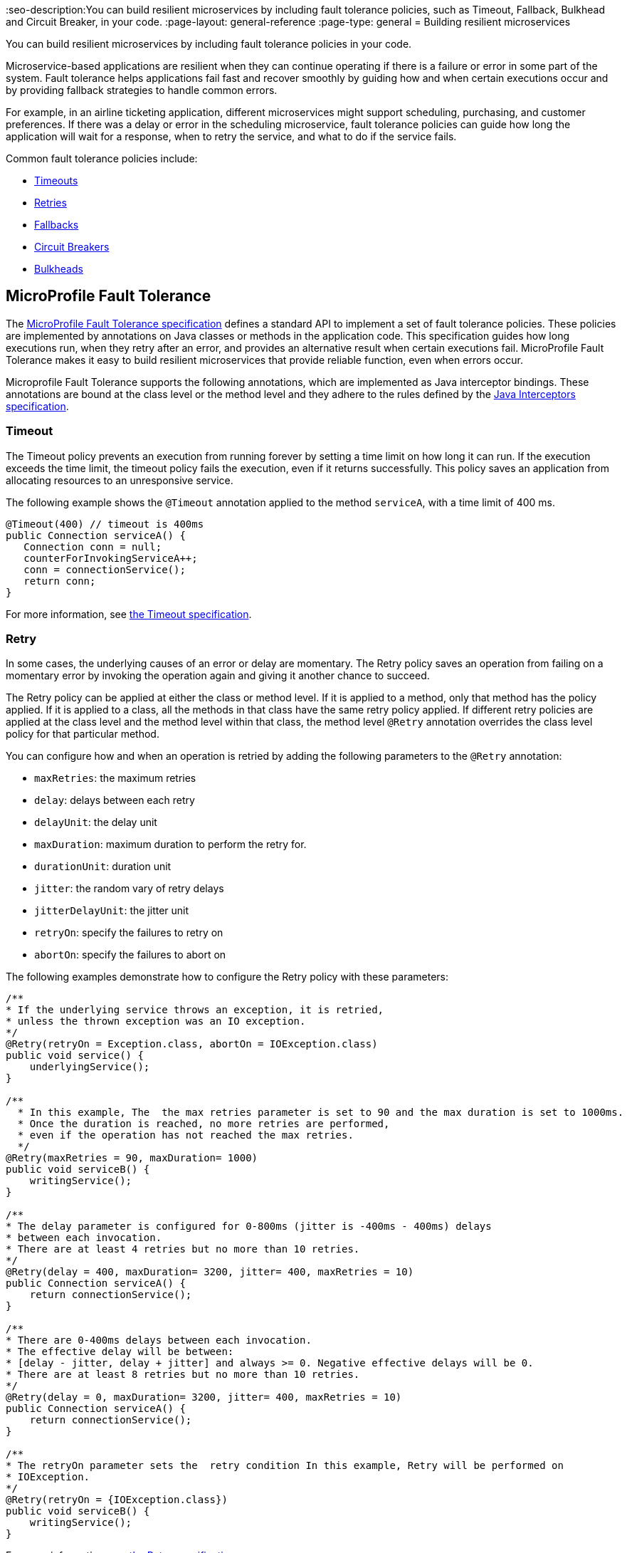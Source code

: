 // Copyright (c) 2019 IBM Corporation and others.
// Licensed under Creative Commons Attribution-NoDerivatives
// 4.0 International (CC BY-ND 4.0)
//   https://creativecommons.org/licenses/by-nd/4.0/
//
// Contributors:
//     IBM Corporation
//
:page-description: You can build resilient microservices by including fault tolerance policies in your code.
:seo-title: Building resilient microservices
:seo-description:You can build resilient microservices by including fault tolerance policies, such as Timeout, Fallback, Bulkhead and Circuit Breaker, in your code.
:page-layout: general-reference
:page-type: general
= Building resilient microservices

You can build resilient microservices by including fault tolerance policies in your code.

Microservice-based applications are resilient when they can continue operating if there is a failure or error in some part of the system. Fault tolerance helps applications fail fast and recover smoothly by guiding how and when certain executions occur and by providing fallback strategies to handle common errors.

For example, in an airline ticketing application, different microservices might support scheduling, purchasing, and customer preferences. If there was a delay or error in the scheduling microservice, fault tolerance policies can guide how long the application will wait for a response, when to retry the service, and what to do if the service fails.

Common fault tolerance policies include:

- <<#timeout,Timeouts>>
- <<#retry,Retries>>
- <<#fallback,Fallbacks>>
- <<#circuit,Circuit Breakers>>
- <<#bulkhead,Bulkheads>>

== MicroProfile Fault Tolerance

The link:https://download.eclipse.org/microprofile/microprofile-fault-tolerance-2.0/microprofile-fault-tolerance-spec.html[MicroProfile Fault Tolerance specification] defines a standard API to implement a set of fault tolerance policies. These policies are implemented by annotations on Java classes or methods in the application code. This specification guides how long executions run, when they retry after an error, and provides an alternative result when certain executions fail. MicroProfile Fault Tolerance makes it easy to build resilient microservices that provide reliable function, even when errors occur.

Microprofile Fault Tolerance supports the following annotations, which are implemented as Java interceptor bindings. These annotations are bound at the class level or the method level and they adhere to the rules defined by the link:https://docs.oracle.com/javaee/7/api/javax/interceptor/package-summary.html[Java Interceptors specification].

[#timeout]
=== Timeout

The Timeout policy prevents an execution from running forever by setting a time limit on how long it can run. If the execution exceeds the time limit, the timeout policy fails the execution, even if it returns successfully. This policy saves an application from allocating resources to an unresponsive service.

The following example shows the `@Timeout` annotation applied to the method `serviceA`, with a time limit of 400 ms.

[source,java]
----
@Timeout(400) // timeout is 400ms
public Connection serviceA() {
   Connection conn = null;
   counterForInvokingServiceA++;
   conn = connectionService();
   return conn;
}
----

For more information, see link:https://github.com/eclipse/microprofile-fault-tolerance/blob/master/spec/src/main/asciidoc/timeout.asciidoc#timeout[the Timeout specification].

[#retry]
=== Retry

In some cases, the underlying causes of an error or delay are momentary. The Retry policy saves an operation from failing on a momentary error by invoking the operation again and giving it another chance to succeed.

The Retry policy can be applied at either the class or method level. If it is applied to a method, only that method has the policy applied. If it is applied to a class, all the methods in that class have the same retry policy applied. If different retry policies are applied at the class level and the method level within that class, the method level `@Retry` annotation overrides the class level policy for that particular method.

You can configure how and when an operation is retried by adding the following parameters to the `@Retry` annotation:

- `maxRetries`: the maximum retries
- `delay`: delays between each retry
- `delayUnit`: the delay unit
- `maxDuration`: maximum duration to perform the retry for.
- `durationUnit`: duration unit
- `jitter`: the random vary of retry delays
- `jitterDelayUnit`: the jitter unit
- `retryOn`: specify the failures to retry on
- `abortOn`: specify the failures to abort on

The following examples demonstrate how to configure the Retry policy with these parameters:

[source,java]
----
/**
* If the underlying service throws an exception, it is retried,
* unless the thrown exception was an IO exception.
*/
@Retry(retryOn = Exception.class, abortOn = IOException.class)
public void service() {
    underlyingService();
}

/**
  * In this example, The  the max retries parameter is set to 90 and the max duration is set to 1000ms.
  * Once the duration is reached, no more retries are performed,
  * even if the operation has not reached the max retries.
  */
@Retry(maxRetries = 90, maxDuration= 1000)
public void serviceB() {
    writingService();
}

/**
* The delay parameter is configured for 0-800ms (jitter is -400ms - 400ms) delays
* between each invocation.
* There are at least 4 retries but no more than 10 retries.
*/
@Retry(delay = 400, maxDuration= 3200, jitter= 400, maxRetries = 10)
public Connection serviceA() {
    return connectionService();
}

/**
* There are 0-400ms delays between each invocation.
* The effective delay will be between:
* [delay - jitter, delay + jitter] and always >= 0. Negative effective delays will be 0.
* There are at least 8 retries but no more than 10 retries.
*/
@Retry(delay = 0, maxDuration= 3200, jitter= 400, maxRetries = 10)
public Connection serviceA() {
    return connectionService();
}

/**
* The retryOn parameter sets the  retry condition In this example, Retry will be performed on
* IOException.
*/
@Retry(retryOn = {IOException.class})
public void serviceB() {
    writingService();
}
----

For more information, see link:https://github.com/eclipse/microprofile-fault-tolerance/blob/master/spec/src/main/asciidoc/retry.asciidoc[the Retry specification].

[#circuit]
=== Circuit Breaker

The Circuit Breaker policy prevents repeated failures by setting conditions under which an operation fails immediately. If these conditions are met, the Circuit Breaker opens and fails the operation, which prevents repeated calls that are likely to fail.

There are three possible circuit states that are set by the Circuit Breaker. The transition between these states is determined by how the failure condition parameters are configured on the `@CircuitBreaker` annotation.

- Closed: Under normal conditions, the circuit breaker is closed, which allows operations to continue running.
- Open: When the configured error conditions are met, the circuit breaker opens and calls to the service that is operating under the circuit breaker are failed immediately.
- Half-open: After the configured delay period, an open circuit moves to a half-open state. In this state, the circuit accepts a configured number of trial calls. If any of these calls fail, the circuit breaker returns to the open state. If the configured number of trial calls succeed, the circuit moves to the closed state, which resumes normal operations.

You can configure the following parameters to set the failure conditions that determine the circuit state.

- `requestVolumeThreshold`: Set this parameter to specify the number of requests that are contained in the rolling window that is assessed by the Circuit Breaker.
- `failureRatio`: Set this parameter to specify the ratio of failed-to-successful requests that is allowed within the rolling window that is assessed by the Circuit Breaker before the circuit is opened. For example, a `failureRatio` value of 0.5 and a `requestVolumeThreshold` value of four allows two failed requests before the circuit is opened. The third failed request opens the circuit and fails the operation.
- `delay`: Set this parameter to specify how long, in milliseconds, a circuit stays open before it movess to the half-open state.
- `successThreshold`: Set this parameter to specify how many successful calls must pass through a half-open circuit before it can return to the closed state where normal operations resume.

The following example shows the Circuit Breaker policy configured on the `serviceA` method to open the circuit after three failures occur during a rolling window of four consecutive invocations. The circuit stays open for 1000 ms before it moves to half-open. After 10 consecutive successful invocations, the circuit moves back to the closed state.

[source,java]
----
@CircuitBreaker(successThreshold = 10, requestVolumeThreshold = 4, failureRatio=0.75, delay = 1000)
public Connection serviceA() {
   Connection conn = null;
   counterForInvokingServiceA++;
   conn = connectionService();
   return conn;
}
----

For more information, see link:https://github.com/eclipse/microprofile-fault-tolerance/blob/master/spec/src/main/asciidoc/circuitbreaker.asciidoc[the Circuit Breaker specification].

[#bulkhead]
=== Bulkhead

The Bulkhead policy prevents faults in one part of an application from cascading to the entire system and causing widespread failure. The `@Bulkhead` annotation limits the number of concurrent requests and saves an unresponsive service from wasting system resources. There are two different approaches to apply the Bulkhead policy: semaphore and thread pool.

==== Semaphore style Bulkhead

The semaphore isolation approach to the Bulkhead policy sets a hard limit on the number of concurrent calls to a service. After the limit is reached, all successive calls fail until the number of concurrent calls no longer exceeds the limit.

In the following example, the `@Bulkhead` annotation is configured on serviceA to limit the number of concurrent calls to five. After the total number of concurrent calls reaches five, any additional calls fail with a `BulkheadException` error. Use the semaphore approach to apply the bulkhead to a synchronous service implementation.

[source,java]
----
@Bulkhead(5) // maximum 5 concurrent requests allowed
public Connection serviceA() {
   Connection conn = null;
   counterForInvokingServiceA++;
   conn = connectionService();
   return conn;
}
----

==== Thread pool style Bulkhead

The thread pool isolation approach to the Bulkhead policy uses a thread pool to separate the service from the caller and provides a waiting queue. Requests do not fail until both the pool and the queue are full. This approach is configured by using the `value` parameter to set the maximum number of active concurrent calls and the `waitingTaskQueue` parameter to set the size of the waiting queue. After both the thread pool and the queue are full, any additional calls will fail with a `BulkheadException` error. The thread pool isolation approach must be used when the Bulkhead policy is applied to an asynchronous service implementation or in combination with the `@Asynchronous` notation.

In the following example, the @Bulkhead annotation is applied to the `serviceA` method. The maximum concurrent requests are limited to five with a waiting queue of eight.

[source,java]
----
// maximum 5 concurrent requests allowed, maximum 8 requests allowed in the waiting queue
@Asynchronous
@Bulkhead(value = 5, waitingTaskQueue = 8)
public Future<Connection> serviceA() {
   Connection conn = null;
   counterForInvokingServiceA++;
   conn = connectionService();
   return CompletableFuture.completedFuture(conn);
}
----

For more information, see link:https://github.com/eclipse/microprofile-fault-tolerance/blob/master/spec/src/main/asciidoc/bulkhead.asciidoc[the Bulkhead specification].

[#fallback]
=== Fallback

The Fallback policy provides an alternative solution when a request does not succeed. You can specify a class or method that is called when a request fails. For example, if a service that provides flight departure times fails, the fallback might either send a message that the times are unavailable or post the most recently cached times.

The `@Fallback` annotation can be used in combination with other fault tolerance policies as a last line of defense when other policies fail to solve an issue. The fallback starts after any other fault tolerance processing is complete. For example,  if you use the `@Fallback` annotation together with the `@Retry` annotation, the fallback is invoked only after the maximum number of retries is exceeded.

The following example shows a Fallback that calls the `StringFallbackHandler` class after one retry fails.

[source,java]
----
@Retry(maxRetries = 1)
@Fallback(StringFallbackHandler.class)
public String serviceA() {
       counterForInvokingServiceA++;
       return nameService();
}
----

The following example shows a `@Fallback` notation that is configured to call the `fallbackForServiceB` method after the maximum two retries are exceeded.

[source,java]
----
@Retry(maxRetries = 2)
  @Fallback(fallbackMethod= "fallbackForServiceB")
  public String serviceB() {
      counterForInvokingServiceB++;
     return nameService();
  }

  private String fallbackForServiceB() {
      return "myFallback";
  }
----

For more information, see link:https://github.com/eclipse/microprofile-fault-tolerance/blob/master/spec/src/main/asciidoc/fallback.asciidoc[the Fallback specification].

[#asynchronous]
=== Asynchronous

You can use the Asynchronous policy to configure the execution of a request so that it occurs on a separate thread from where the request was received. With this policy, a thread can continue to receive requests while it waits for execution to complete on a separate thread. When you use this notation together with fault tolerance policies, any fault tolerance processing occurs on a different thread.

This configuration helps build resiliency into a microservice because fault tolerance policies such as Retry and Fallback can run on a different thread from where the initial call was received. That initial thread can continue receiving calls rather than having to wait for fault tolerance to resolve. The initial thread returns either a `Future` or `CompletionStage` interface, which is completed after the execution thread is finished, whether successfully or by exception.

The following example shows an `@Asynchronous` annotation that is implemented on the `serviceA` method. In this configuration, a request to the `serviceA` method returns a `CompletionStage` interface immediately while the execution of the method occurs on a different thread.

[source,java]
----
@Asynchronous
public CompletionStage<Connection> serviceA() {
   Connection conn = null;
   counterForInvokingServiceA++;
   conn = connectionService();
   return CompletableFuture.completedFuture(conn);
}
----

For more information, see link:https://github.com/eclipse/microprofile-fault-tolerance/blob/master/spec/src/main/asciidoc/asynchronous.asciidoc[the Asynchronous specification].

=== Differences between MicroProfile Fault Tolerance 1.0 and 2.0

MicroProfile Fault Tolerance 2.0 contains changes that can cause an application that is written for an earlier version to fail when it uses the 2.0 feature. These changes were needed due to new requirements in the Fault Tolerance 2.0 specification.

==== Interactions between Fault Tolerance annotations

The Fault Tolerance 2.0 specification defines how fault tolerance annotations interact when used together on the same method or class. In particular:

* When `@Asynchronous` is used, a method call doesn't throw an exception. Any exception that occurs instead is propagated through the returned Future or CompletionStage object.

** Fault Tolerance 1.0 and 1.1 throw an exception from an @Asynchronous method call if the exception occurs before the asynchronous task is started. In this configuration,  a `BulkheadException` error is always  thrown directly from the method call.

* When @Asynchronous, @Bulkhead and @Retry are used together, each retry attempt checks whether there is space in the Bulkhead to execute before it runs and releases its space when it finishes. Any Retry attempt will fail with a `BulkheadException` error.

** In Fault Tolerance 1.0 and 1.1, when an execution acquires a space on the Bulkhead, it does not release it until all retry attempts finish running.

==== Fault Tolerance interceptor priority

In Fault Tolerance 2.0, Fault Tolerance is implemented by using an interceptor with a priority of `4010`, as required by the specification. Fault Tolerance 1.0 and 1.1 use an interceptor with a priority of `1000`.

If you want to revert to the previous behavior, Fault Tolerance 2.0 allows the priority of the interceptor to be configured by setting the `mp.fault.tolerance.interceptor.priority` property to 1000 by using link:https://github.com/eclipse/microprofile-config[Microprofile Config].

For more information, see link:https://download.eclipse.org/microprofile/microprofile-fault-tolerance-2.0/microprofile-fault-tolerance-spec.html#fault-tolerance-interceptor[Fault Tolerance Interceptors].

== What to do next

Ready to start building more resilient microservices with MicroProfile Fault Tolerance? Check out the following guides to learn how different fault tolerance policies can work together to make your microservices resilient, reliable, and robust.

* To explore how to use the Fallback policy to reduce the impact of failures and ensure continued operation, see link:https://www.openliberty.io/guides/microprofile-fallback.html[Building fault-tolerant microservices with the `@Fallback` annotation].

* To learn how to use the Timeout and Retry policies more resilient to common network problems, see link:https://www.openliberty.io/guides/retry-timeout.html[Failing fast and recovering from errors].

* To learn how to use the Bulkhead, Asynchronous, and Fallback policies to  prevent faults from stopping an entire system, see link:https://www.openliberty.io/guides/bulkhead.html[Limiting the number of concurrent requests to microservices].

* To learn how to use the Circuit Breaker and Fallback policies to prevent repeated failed calls to a service, see link:https://www.openliberty.io/guides/circuit-breaker.html[Preventing repeated failed calls to microservices].
